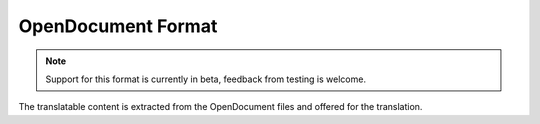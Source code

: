 .. _odf:

OpenDocument Format
-------------------

.. versionadded:: 4.1

.. note::

   Support for this format is currently in beta, feedback from testing is welcome.

The translatable content is extracted from the OpenDocument files and offered for the translation.

.. seealso::

   :doc:`tt:formats/odf`

